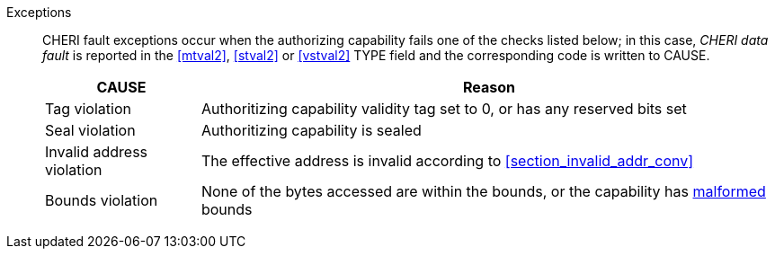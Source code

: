 Exceptions::
CHERI fault exceptions occur when the authorizing capability fails one of the checks
listed below; in this case, _CHERI data fault_ is reported in the <<mtval2>>,
<<stval2>> or <<vstval2>> TYPE field and the corresponding code is written to CAUSE.
+
ifdef::cbo_inval[]
The CBIE bit in <<menvcfg>> and <<senvcfg>> indicates whether
CBO.INVAL performs cache block flushes instead of
invalidations for less privileged modes. The instruction checks shown in the
table below remain unchanged regardless of the value of CBIE and the privilege
mode.

NOTE: Invalidating a cache block can re-expose capabilities previously stored
to it after the most recent flush, not just secret values. As such, CBO.INVAL
has stricter checks on its use than CBO.FLUSH, and should only be made available to,
and used by, sufficiently-trusted software. Untrusted software should use CBO.FLUSH
instead.

endif::[]

[%autowidth,options=header,align=center]
|==============================================================================
| CAUSE                 | Reason
| Tag violation         | Authoritizing capability validity tag set to 0, or has any reserved bits set
| Seal violation        | Authoritizing capability is sealed

ifdef::cbo_clean_flush[]
| Permission violation  | Authoritizing capability does not grant <<w_perm>> and <<r_perm>>, or the AP field could not have been produced by <<ACPERM>>
endif::cbo_clean_flush[]

ifdef::cbo_inval[]
| Permission violation  | Authoritizing capability does not grant <<w_perm>>, <<r_perm>> or <<asr_perm>>, or the AP field could not have been produced by <<ACPERM>>
endif::[]
| Invalid address violation  | The effective address is invalid according to xref:section_invalid_addr_conv[xrefstyle=short]
| Bounds violation      | None of the bytes accessed are within the bounds, or the capability has <<section_cap_malformed,malformed>> bounds

|==============================================================================


:!cbo_clean_flush:
:!cbo_inval:
